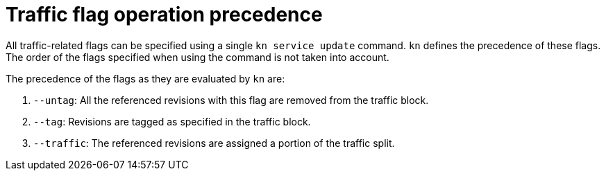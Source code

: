 // Module is included in the following assemblies:
//
// serverless/knative-client.adoc

[id="traffic-flag-operation-precedence_{context}"]
= Traffic flag operation precedence

[role="_abstract"]
All traffic-related flags can be specified using a single `kn service update` command. 
`kn` defines the precedence of these flags. The order of the flags specified when using the command is not taken into account.

The precedence of the flags as they are evaluated by `kn` are:

. `--untag`: All the referenced revisions with this flag are removed from the traffic block.
. `--tag`: Revisions are tagged as specified in the traffic block.
. `--traffic`: The referenced revisions are assigned a portion of the traffic split.
